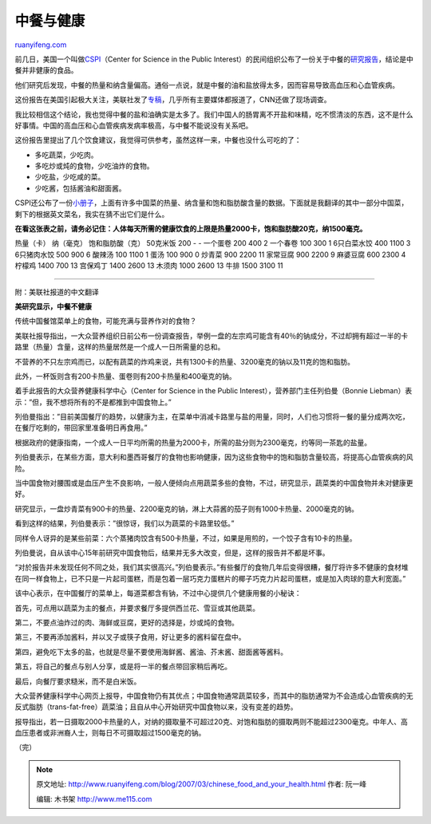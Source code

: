 .. _200703_chinese_food_and_your_health:

中餐与健康
=============================

`ruanyifeng.com <http://www.ruanyifeng.com/blog/2007/03/chinese_food_and_your_health.html>`__

前几日，美国一个叫做\ `CSPI <http://www.cspinet.org/>`__\ （Center for
Science in the Public
Interest）的民间组织公布了一份关于中餐的\ `研究报告 <http://www.cspinet.org/new/200703211.html>`__\ ，结论是中餐并非健康的食品。

他们研究后发现，中餐的热量和纳含量偏高。通俗一点说，就是中餐的油和盐放得太多，因而容易导致高血压和心血管疾病。

这份报告在美国引起极大关注，美联社发了\ `专稿 <http://abcnews.go.com/US/wireStory?id=2969216>`__\ ，几乎所有主要媒体都报道了，CNN还做了现场调查。

我比较相信这个结论，我也觉得中餐的盐和油确实是太多了。我们中国人的肠胃离不开盐和味精，吃不惯清淡的东西，这不是什么好事情。中国的高血压和心血管疾病发病率极高，与中餐不能说没有关系吧。

这份报告里提出了几个饮食建议，我觉得可供参考，虽然这样一来，中餐也没什么可吃的了：

-  多吃蔬菜，少吃肉。
-  多吃炒或炖的食物，少吃油炸的食物。
-  少吃盐，少吃咸的菜。
-  少吃酱，包括酱油和甜面酱。

CSPI还公布了一份\ `小册子 <http://cspinet.org/new/pdf/wok_carefully.pdf>`__\ ，上面有许多中国菜的热量、纳含量和饱和脂肪酸含量的数据。下面就是我翻译的其中一部分中国菜，剩下的根据英文菜名，我实在猜不出它们是什么。

**在看这张表之前，请务必记住：人体每天所需的健康饮食的上限是热量2000卡，饱和脂肪酸20克，纳1500毫克。**

热量（卡） 纳（毫克） 饱和脂肪酸（克） 50克米饭 200 - - 一个蛋卷 200 400
2 一个春卷 100 300 1 6只白菜水饺 400 1100 3 6只猪肉水饺 500 900 6 酸辣汤
100 1100 1 蛋汤 100 900 0 炒青菜 900 2200 11 家常豆腐 900 2200 9
麻婆豆腐 600 2300 4 柠檬鸡 1400 700 13 宫保鸡丁 1400 2600 13 木须肉 1000
2600 13 牛排 1500 3100 11


==============================

附：美联社报道的中文翻译

**美研究显示，中餐不健康**

传统中国餐馆菜单上的食物，可能充满与营养作对的食物？

美联社报导指出，一大众营养组织日前公布一份调查报告，举例一盘的左宗鸡可能含有40％的钠成分，不过却拥有超过一半的卡路里（热量）含量，这样的热量居然是一个成人一日所需量的总和。

不营养的不只左宗鸡而已，以配有蔬菜的炸鸡来说，共有1300卡的热量、3200毫克的钠以及11克的饱和脂肪。

此外，一杯饭则含有200卡热量、蛋卷则有200卡热量和400毫克的钠。

着手此报告的大众营养健康科学中心（Center for Science in the Public
Interest），营养部门主任列伯曼（Bonnie
Liebman）表示：”但，我不想将所有的不是都推到中国食物上。”

列伯曼指出：”目前美国餐厅的趋势，以健康为主，在菜单中消减卡路里与盐的用量，同时，人们也习惯将一餐的量分成两次吃，在餐厅吃剩的，带回家里准备明日再食用。”

根据政府的健康指南，一个成人一日平均所需的热量为2000卡，所需的盐分则为2300毫克，约等同一茶匙的盐量。

列伯曼表示，在某些方面，意大利和墨西哥餐厅的食物也影响健康，因为这些食物中的饱和脂肪含量较高，将提高心血管疾病的风险。

当中国食物对腰围或是血压产生不良影响，一般人便倾向点用蔬菜多些的食物，不过，研究显示，蔬菜类的中国食物并未对健康更好。

研究显示，一盘炒青菜有900卡的热量、2200毫克的钠，淋上大蒜酱的茄子则有1000卡热量、2000毫克的钠。

看到这样的结果，列伯曼表示：”很惊讶，我们以为蔬菜的卡路里较低。”

同样令人讶异的是某些前菜：六个蒸猪肉饺含有500卡热量，不过，如果是用煎的，一个饺子含有10卡的热量。

列伯曼说，自从该中心15年前研究中国食物后，结果并无多大改变，但是，这样的报告并不都是坏事。

“对於报告并未发现任何不同之处，我们其实很高兴。”列伯曼表示。”有些餐厅的食物几年后变得很糟，餐厅将许多不健康的食材堆在同一样食物上，已不只是一片起司蛋糕，而是包着一层巧克力蛋糕片的椰子巧克力片起司蛋糕，或是加入肉球的意大利宽面。”

该中心表示，在中国餐厅的菜单上，每道菜都含有钠，不过中心提供几个健康用餐的小秘诀：

首先，可点用以蔬菜为主的餐点，并要求餐厅多提供西兰花、雪豆或其他蔬菜。

第二，不要点油炸过的肉、海鲜或豆腐，更好的选择是，炒或炖的食物。

第三，不要再添加酱料，并以叉子或筷子食用，好让更多的酱料留在盘中。

第四，避免吃下太多的盐，也就是尽量不要使用海鲜酱、酱油、芥末酱、甜面酱等酱料。

第五，将自己的餐点与别人分享，或是将一半的餐点带回家稍后再吃。

最后，向餐厅要求糙米，而不是白米饭。

大众营养健康科学中心网页上报导，中国食物仍有其优点；中国食物通常蔬菜较多，而其中的脂肪通常为不会造成心血管疾病的无反式脂肪（trans-fat-free）蔬菜油；且自从中心开始研究中国食物以来，没有变差的趋势。

报导指出，若一日摄取2000卡热量的人，对纳的摄取量不可超过20克、对饱和脂肪的摄取两则不能超过2300毫克。中年人、高血压患者或非洲裔人士，则每日不可摄取超过1500毫克的钠。

（完）

.. note::
    原文地址: http://www.ruanyifeng.com/blog/2007/03/chinese_food_and_your_health.html 
    作者: 阮一峰 

    编辑: 木书架 http://www.me115.com